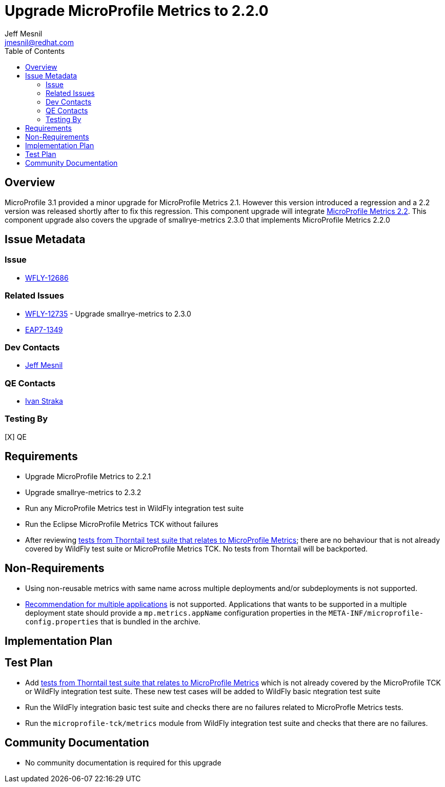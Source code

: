= Upgrade MicroProfile Metrics to 2.2.0
:author:            Jeff Mesnil
:email:             jmesnil@redhat.com
:toc:               left
:icons:             font
:keywords:          microprofile,metrics,observability
:idprefix:
:idseparator:       -

== Overview


MicroProfile 3.1 provided a minor upgrade for MicroProfile Metrics 2.1. However this version introduced a regression and a 2.2 version was released shortly after to fix this regression.
This component upgrade will integrate https://github.com/eclipse/microprofile-metrics/releases/tag/2.2[MicroProfile Metrics 2.2].
This component upgrade also covers the upgrade of smallrye-metrics 2.3.0 that implements MicroProfile Metrics 2.2.0

== Issue Metadata

=== Issue

* https://issues.jboss.org/browse/WFLY-12686[WFLY-12686]

=== Related Issues

* https://issues.jboss.org/browse/WFLY-12735[WFLY-12735] - Upgrade smallrye-metrics to 2.3.0
* https://issues.jboss.org/browse/EAP7-1349[EAP7-1349]

=== Dev Contacts

* mailto:{email}[{author}]

=== QE Contacts

* mailto:istraka@redhat.com[Ivan Straka]

=== Testing By

[X] QE

== Requirements

* Upgrade MicroProfile Metrics to 2.2.1
* Upgrade smallrye-metrics to 2.3.2
* Run any MicroProfile Metrics test in WildFly integration test suite
* Run the Eclipse MicroProfile Metrics TCK without failures
* After reviewing https://github.com/thorntail/thorntail/tree/master/testsuite/testsuite-microprofile-metrics[tests from Thorntail test suite that relates to MicroProfile Metrics]; there are no behaviour that is not already covered by WildFly test suite or MicroProfile Metrics TCK. No tests from Thorntail will be backported.

== Non-Requirements

* Using non-reusable metrics with same name across multiple deployments and/or subdeployments is not supported.
* https://github.com/eclipse/microprofile-metrics/blob/master/spec/src/main/asciidoc/architecture.adoc#usage-of-microprofile-metrics-in-application-servers-with-multiple-applications[Recommendation for multiple applications] is not supported. Applications that wants to be supported in a multiple deployment state should provide a `mp.metrics.appName` configuration properties in the `META-INF/microprofile-config.properties` that is bundled in the archive.

== Implementation Plan

== Test Plan

* Add https://github.com/thorntail/thorntail/tree/master/testsuite/testsuite-microprofile-metrics[tests from Thorntail test suite that relates to MicroProfile Metrics] which is not already covered by the MicroProfile TCK or WildFly integration test suite. These new test cases will be added to WildFly basic ntegration test suite
* Run the WildFly integration basic test suite and checks there are no failures related to MicroProfle Metrics tests.
* Run the `microprofile-tck/metrics` module from WildFly integration test suite and checks that there are no failures.

== Community Documentation

* No community documentation is required for this upgrade
